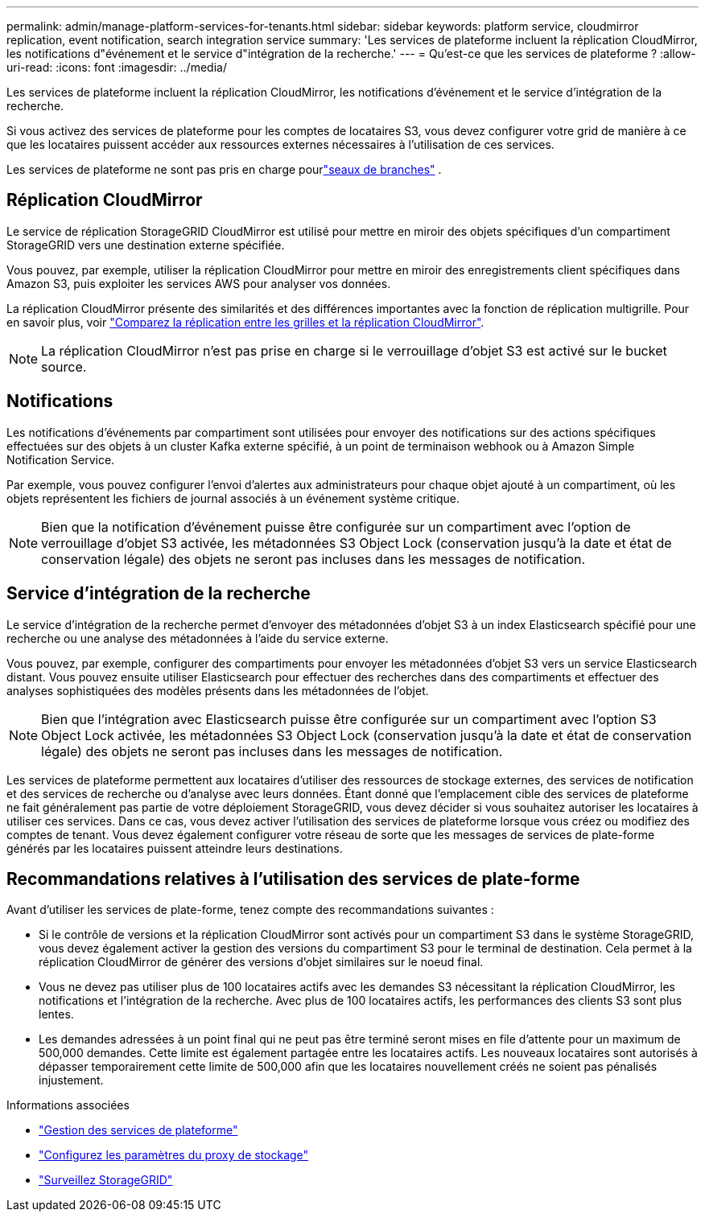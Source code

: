 ---
permalink: admin/manage-platform-services-for-tenants.html 
sidebar: sidebar 
keywords: platform service, cloudmirror replication, event notification, search integration service 
summary: 'Les services de plateforme incluent la réplication CloudMirror, les notifications d"événement et le service d"intégration de la recherche.' 
---
= Qu'est-ce que les services de plateforme ?
:allow-uri-read: 
:icons: font
:imagesdir: ../media/


[role="lead"]
Les services de plateforme incluent la réplication CloudMirror, les notifications d'événement et le service d'intégration de la recherche.

Si vous activez des services de plateforme pour les comptes de locataires S3, vous devez configurer votre grid de manière à ce que les locataires puissent accéder aux ressources externes nécessaires à l'utilisation de ces services.

Les services de plateforme ne sont pas pris en charge pourlink:../tenant/what-is-branch-bucket.html["seaux de branches"] .



== Réplication CloudMirror

Le service de réplication StorageGRID CloudMirror est utilisé pour mettre en miroir des objets spécifiques d'un compartiment StorageGRID vers une destination externe spécifiée.

Vous pouvez, par exemple, utiliser la réplication CloudMirror pour mettre en miroir des enregistrements client spécifiques dans Amazon S3, puis exploiter les services AWS pour analyser vos données.

La réplication CloudMirror présente des similarités et des différences importantes avec la fonction de réplication multigrille. Pour en savoir plus, voir link:../admin/grid-federation-compare-cgr-to-cloudmirror.html["Comparez la réplication entre les grilles et la réplication CloudMirror"].


NOTE: La réplication CloudMirror n'est pas prise en charge si le verrouillage d'objet S3 est activé sur le bucket source.



== Notifications

Les notifications d'événements par compartiment sont utilisées pour envoyer des notifications sur des actions spécifiques effectuées sur des objets à un cluster Kafka externe spécifié, à un point de terminaison webhook ou à Amazon Simple Notification Service.

Par exemple, vous pouvez configurer l'envoi d'alertes aux administrateurs pour chaque objet ajouté à un compartiment, où les objets représentent les fichiers de journal associés à un événement système critique.


NOTE: Bien que la notification d'événement puisse être configurée sur un compartiment avec l'option de verrouillage d'objet S3 activée, les métadonnées S3 Object Lock (conservation jusqu'à la date et état de conservation légale) des objets ne seront pas incluses dans les messages de notification.



== Service d'intégration de la recherche

Le service d'intégration de la recherche permet d'envoyer des métadonnées d'objet S3 à un index Elasticsearch spécifié pour une recherche ou une analyse des métadonnées à l'aide du service externe.

Vous pouvez, par exemple, configurer des compartiments pour envoyer les métadonnées d'objet S3 vers un service Elasticsearch distant. Vous pouvez ensuite utiliser Elasticsearch pour effectuer des recherches dans des compartiments et effectuer des analyses sophistiquées des modèles présents dans les métadonnées de l'objet.


NOTE: Bien que l'intégration avec Elasticsearch puisse être configurée sur un compartiment avec l'option S3 Object Lock activée, les métadonnées S3 Object Lock (conservation jusqu'à la date et état de conservation légale) des objets ne seront pas incluses dans les messages de notification.

Les services de plateforme permettent aux locataires d'utiliser des ressources de stockage externes, des services de notification et des services de recherche ou d'analyse avec leurs données. Étant donné que l'emplacement cible des services de plateforme ne fait généralement pas partie de votre déploiement StorageGRID, vous devez décider si vous souhaitez autoriser les locataires à utiliser ces services. Dans ce cas, vous devez activer l'utilisation des services de plateforme lorsque vous créez ou modifiez des comptes de tenant. Vous devez également configurer votre réseau de sorte que les messages de services de plate-forme générés par les locataires puissent atteindre leurs destinations.



== Recommandations relatives à l'utilisation des services de plate-forme

Avant d'utiliser les services de plate-forme, tenez compte des recommandations suivantes :

* Si le contrôle de versions et la réplication CloudMirror sont activés pour un compartiment S3 dans le système StorageGRID, vous devez également activer la gestion des versions du compartiment S3 pour le terminal de destination. Cela permet à la réplication CloudMirror de générer des versions d'objet similaires sur le noeud final.
* Vous ne devez pas utiliser plus de 100 locataires actifs avec les demandes S3 nécessitant la réplication CloudMirror, les notifications et l'intégration de la recherche. Avec plus de 100 locataires actifs, les performances des clients S3 sont plus lentes.
* Les demandes adressées à un point final qui ne peut pas être terminé seront mises en file d'attente pour un maximum de 500,000 demandes. Cette limite est également partagée entre les locataires actifs. Les nouveaux locataires sont autorisés à dépasser temporairement cette limite de 500,000 afin que les locataires nouvellement créés ne soient pas pénalisés injustement.


.Informations associées
* link:../tenant/what-platform-services-are.html["Gestion des services de plateforme"]
* link:configuring-storage-proxy-settings.html["Configurez les paramètres du proxy de stockage"]
* link:../monitor/index.html["Surveillez StorageGRID"]

